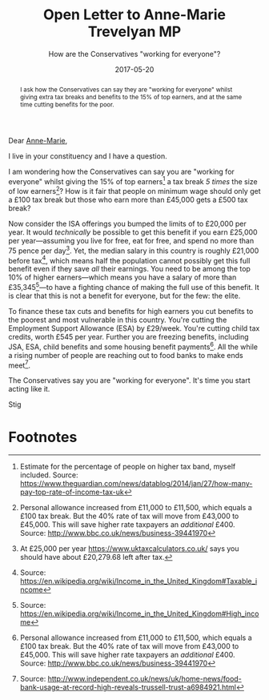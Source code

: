 #+title: Open Letter to Anne-Marie Trevelyan MP
#+subtitle: How are the Conservatives "working for everyone"?
#+date: 2017-05-20
#+index: Tax Breaks!Tories' gift to those on high income
#+index: ISA!Tories' benefit to those on higher income
#+index: Working for Everyone!On the Tory pledge
#+begin_abstract
I ask how the Conservatives can say they are "working for everyone"
whilst giving extra tax breaks and benefits to the 15% of top earners,
and at the same time cutting benefits for the poor.
#+end_abstract

Dear [[https://www.teamtrevelyan.co.uk/][Anne-Marie]],

I live in your constituency and I have a question.

I am wondering how the Conservatives can say you are "working for
everyone" whilst giving the 15% of top earners[fn:1] a tax break /5
times/ the size of low earners[fn:2]? How is it fair that people on
minimum wage should only get a £100 tax break but those who earn more
than £45,000 gets a £500 tax break?

Now consider the ISA offerings you bumped the limits of to £20,000 per
year. It would /technically/ be possible to get this benefit if you earn
£25,000 per year---assuming you live for free, eat for free, and spend
no more than 75 pence per day[fn:3]. Yet, the median salary in this
country is roughly £21,000 before tax[fn:4], which means half the
population cannot possibly get this full benefit even if they save /all/
their earnings. You need to be among the top 10% of higher
earners---which means you have a salary of more than
£35,345[fn:7]---to have a fighting chance of making the full use of
this benefit. It is clear that this is not a benefit for everyone, but
for the few: the elite.

To finance these tax cuts and benefits for high earners you cut
benefits to the poorest and most vulnerable in this country. You're
cutting the Employment Support Allowance (ESA) by £29/week. You're
cutting child tax credits, worth £545 per year. Further you are
freezing benefits, including JSA, ESA, child benefits and some housing
benefit payments[fn:2]. All the while a rising number of people are
reaching out to food banks to make ends meet[fn:5].

The Conservatives say you are "working for everyone". It's time you
start acting like it.

Stig

* Footnotes

[fn:1] Estimate for the percentage of people on higher tax band,
myself included. Source:
https://www.theguardian.com/news/datablog/2014/jan/27/how-many-pay-top-rate-of-income-tax-uk

[fn:2] Personal allowance increased from £11,000 to £11,500, which
equals a £100 tax break. But the 40% rate of tax will move from
£43,000 to £45,000. This will save higher rate taxpayers an /additional/
£400. Source: http://www.bbc.co.uk/news/business-39441970

[fn:3] At £25,000 per year https://www.uktaxcalculators.co.uk/ says
you should have about £20,279.68 left after tax.

[fn:4] Source: https://en.wikipedia.org/wiki/Income_in_the_United_Kingdom#Taxable_income

[fn:5] Source:
http://www.independent.co.uk/news/uk/home-news/food-bank-usage-at-record-high-reveals-trussell-trust-a6984921.html

[fn:7] Source: https://en.wikipedia.org/wiki/Income_in_the_United_Kingdom#High_income
